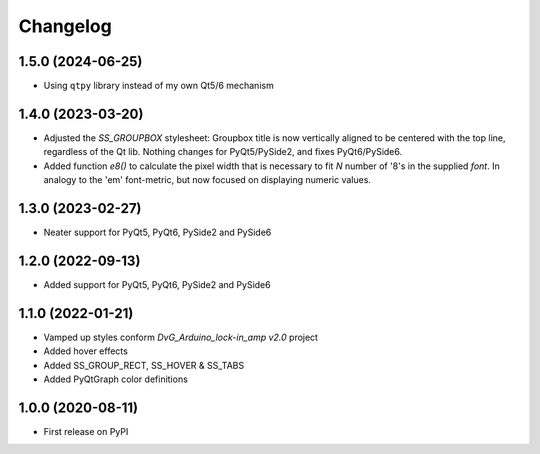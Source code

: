Changelog
=========

1.5.0 (2024-06-25)
------------------
* Using ``qtpy`` library instead of my own Qt5/6 mechanism

1.4.0 (2023-03-20)
------------------
* Adjusted the `SS_GROUPBOX` stylesheet: Groupbox title is now vertically
  aligned to be centered with the top line, regardless of the Qt lib. Nothing
  changes for PyQt5/PySide2, and fixes PyQt6/PySide6.
* Added function `e8()` to calculate the pixel width that is necessary to fit
  `N` number of '8's in the supplied `font`. In analogy to the 'em' font-metric,
  but now focused on displaying numeric values.

1.3.0 (2023-02-27)
------------------
* Neater support for PyQt5, PyQt6, PySide2 and PySide6

1.2.0 (2022-09-13)
------------------
* Added support for PyQt5, PyQt6, PySide2 and PySide6

1.1.0 (2022-01-21)
------------------
* Vamped up styles conform `DvG_Arduino_lock-in_amp v2.0` project
* Added hover effects
* Added SS_GROUP_RECT, SS_HOVER & SS_TABS
* Added PyQtGraph color definitions

1.0.0 (2020-08-11)
------------------
* First release on PyPI
